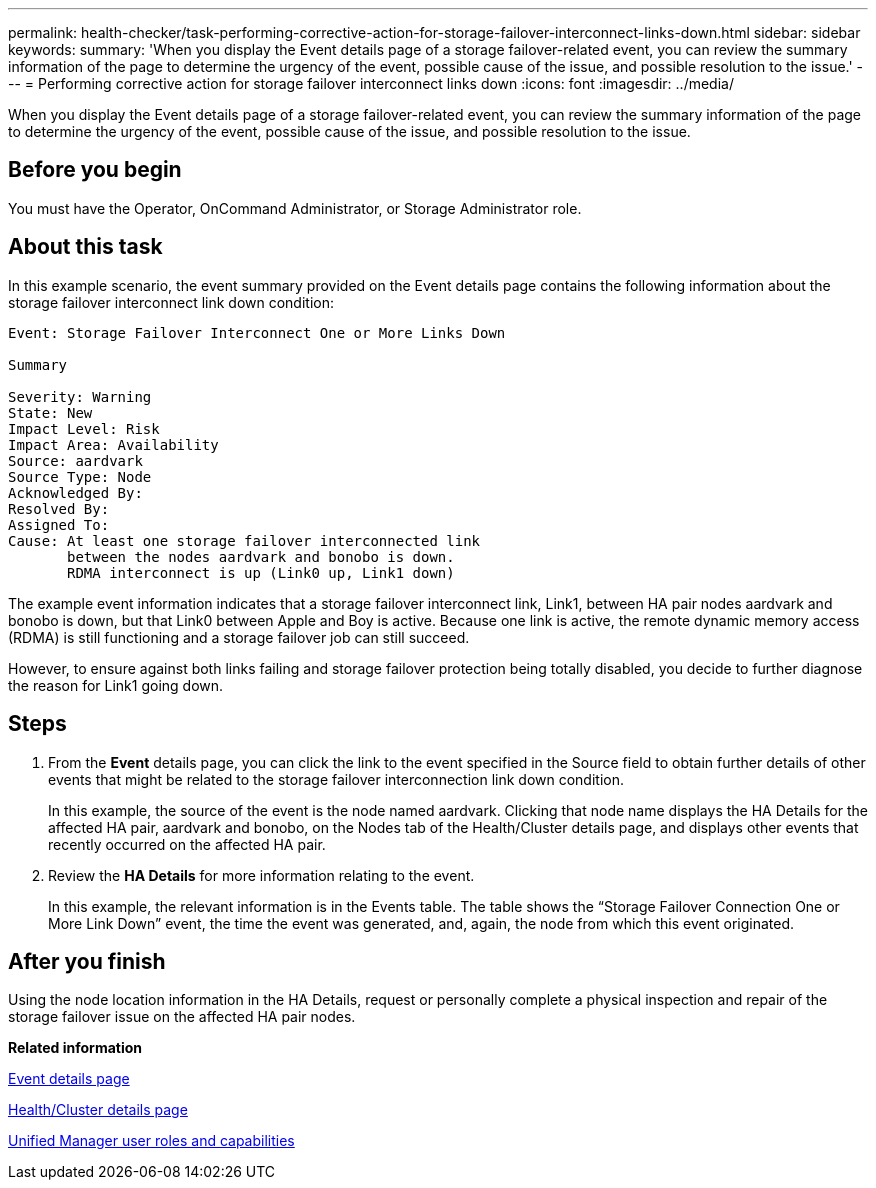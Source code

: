 ---
permalink: health-checker/task-performing-corrective-action-for-storage-failover-interconnect-links-down.html
sidebar: sidebar
keywords: 
summary: 'When you display the Event details page of a storage failover-related event, you can review the summary information of the page to determine the urgency of the event, possible cause of the issue, and possible resolution to the issue.'
---
= Performing corrective action for storage failover interconnect links down
:icons: font
:imagesdir: ../media/

[.lead]
When you display the Event details page of a storage failover-related event, you can review the summary information of the page to determine the urgency of the event, possible cause of the issue, and possible resolution to the issue.

== Before you begin

You must have the Operator, OnCommand Administrator, or Storage Administrator role.

== About this task

In this example scenario, the event summary provided on the Event details page contains the following information about the storage failover interconnect link down condition:

----
Event: Storage Failover Interconnect One or More Links Down

Summary

Severity: Warning
State: New
Impact Level: Risk
Impact Area: Availability
Source: aardvark
Source Type: Node
Acknowledged By:
Resolved By:
Assigned To:
Cause: At least one storage failover interconnected link
       between the nodes aardvark and bonobo is down.
       RDMA interconnect is up (Link0 up, Link1 down)
----

The example event information indicates that a storage failover interconnect link, Link1, between HA pair nodes aardvark and bonobo is down, but that Link0 between Apple and Boy is active. Because one link is active, the remote dynamic memory access (RDMA) is still functioning and a storage failover job can still succeed.

However, to ensure against both links failing and storage failover protection being totally disabled, you decide to further diagnose the reason for Link1 going down.

== Steps

. From the *Event* details page, you can click the link to the event specified in the Source field to obtain further details of other events that might be related to the storage failover interconnection link down condition.
+
In this example, the source of the event is the node named aardvark. Clicking that node name displays the HA Details for the affected HA pair, aardvark and bonobo, on the Nodes tab of the Health/Cluster details page, and displays other events that recently occurred on the affected HA pair.

. Review the *HA Details* for more information relating to the event.
+
In this example, the relevant information is in the Events table. The table shows the "`Storage Failover Connection One or More Link Down`" event, the time the event was generated, and, again, the node from which this event originated.

== After you finish

Using the node location information in the HA Details, request or personally complete a physical inspection and repair of the storage failover issue on the affected HA pair nodes.

*Related information*

xref:reference-event-details-page.adoc[Event details page]

xref:reference-health-cluster-details-page.adoc[Health/Cluster details page]

xref:reference-unified-manager-roles-and-capabilities.adoc[Unified Manager user roles and capabilities]
